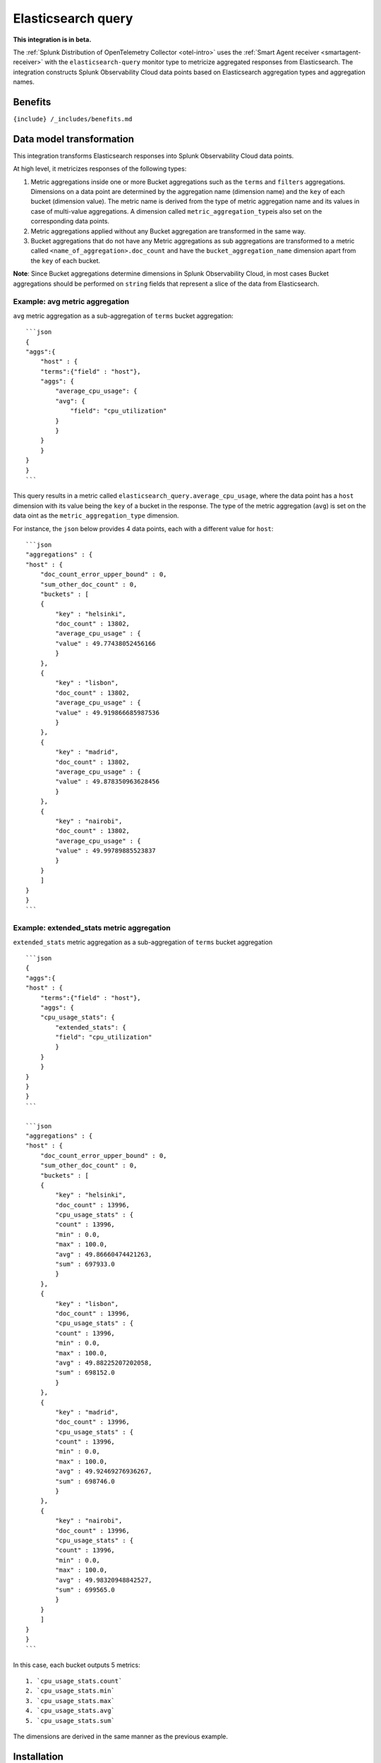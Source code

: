 .. _elasticsearch-query:

Elasticsearch query
===================

.. raw:: html

   <meta name="Description" content="Use this Splunk Observability Cloud integration for the ElasticSearch Query monitor. See benefits, install, configuration, and metrics">

**This integration is in beta.**

The
:ref:`Splunk Distribution of OpenTelemetry Collector <otel-intro>`
uses the :ref:`Smart Agent receiver <smartagent-receiver>` with the
``elasticsearch-query`` monitor type to metricize aggregated responses
from Elasticsearch. The integration constructs Splunk Observability
Cloud data points based on Elasticsearch aggregation types and
aggregation names.

Benefits
--------

``{include} /_includes/benefits.md``

Data model transformation
-------------------------

This integration transforms Elasticsearch responses into Splunk
Observability Cloud data points.

At high level, it metricizes responses of the following types:

1. Metric aggregations inside one or more Bucket aggregations such as
   the ``terms`` and ``filters`` aggregations. Dimensions on a data
   point are determined by the aggregation name (dimension name) and the
   ``key`` of each bucket (dimension value). The metric name is derived
   from the type of metric aggregation name and its values in case of
   multi-value aggregations. A dimension called
   ``metric_aggregation_type``\ is also set on the corresponding data
   points.

2. Metric aggregations applied without any Bucket aggregation are
   transformed in the same way.

3. Bucket aggregations that do not have any Metric aggregations as sub
   aggregations are transformed to a metric called
   ``<name_of_aggregation>.doc_count`` and have the
   ``bucket_aggregation_name`` dimension apart from the ``key`` of each
   bucket.

**Note**: Since Bucket aggregations determine dimensions in Splunk
Observability Cloud, in most cases Bucket aggregations should be
performed on ``string`` fields that represent a slice of the data from
Elasticsearch.

Example: avg metric aggregation
~~~~~~~~~~~~~~~~~~~~~~~~~~~~~~~

``avg`` metric aggregation as a sub-aggregation of ``terms`` bucket
aggregation:

::

   ```json
   {
   "aggs":{
       "host" : {
       "terms":{"field" : "host"},
       "aggs": {
           "average_cpu_usage": {
           "avg": {
               "field": "cpu_utilization"
           }
           }
       }
       }
   }
   }
   ```

This query results in a metric called
``elasticsearch_query.average_cpu_usage``, where the data point has a
``host`` dimension with its value being the ``key`` of a bucket in the
response. The type of the metric aggregation (``avg``) is set on the
data oint as the ``metric_aggregation_type`` dimension.

For instance, the ``json`` below provides 4 data points, each with a
different value for ``host``:

::

   ```json
   "aggregations" : {
   "host" : {
       "doc_count_error_upper_bound" : 0,
       "sum_other_doc_count" : 0,
       "buckets" : [
       {
           "key" : "helsinki",
           "doc_count" : 13802,
           "average_cpu_usage" : {
           "value" : 49.77438052456166
           }
       },
       {
           "key" : "lisbon",
           "doc_count" : 13802,
           "average_cpu_usage" : {
           "value" : 49.919866685987536
           }
       },
       {
           "key" : "madrid",
           "doc_count" : 13802,
           "average_cpu_usage" : {
           "value" : 49.878350963628456
           }
       },
       {
           "key" : "nairobi",
           "doc_count" : 13802,
           "average_cpu_usage" : {
           "value" : 49.99789885523837
           }
       }
       ]
   }
   }
   ```

Example: extended_stats metric aggregation
~~~~~~~~~~~~~~~~~~~~~~~~~~~~~~~~~~~~~~~~~~

``extended_stats`` metric aggregation as a sub-aggregation of ``terms``
bucket aggregation

::

   ```json
   {
   "aggs":{
   "host" : {
       "terms":{"field" : "host"},
       "aggs": {
       "cpu_usage_stats": {
           "extended_stats": {
           "field": "cpu_utilization"
           }
       }
       }
   }
   }
   }
   ```

   ```json
   "aggregations" : {
   "host" : {
       "doc_count_error_upper_bound" : 0,
       "sum_other_doc_count" : 0,
       "buckets" : [
       {
           "key" : "helsinki",
           "doc_count" : 13996,
           "cpu_usage_stats" : {
           "count" : 13996,
           "min" : 0.0,
           "max" : 100.0,
           "avg" : 49.86660474421263,
           "sum" : 697933.0
           }
       },
       {
           "key" : "lisbon",
           "doc_count" : 13996,
           "cpu_usage_stats" : {
           "count" : 13996,
           "min" : 0.0,
           "max" : 100.0,
           "avg" : 49.88225207202058,
           "sum" : 698152.0
           }
       },
       {
           "key" : "madrid",
           "doc_count" : 13996,
           "cpu_usage_stats" : {
           "count" : 13996,
           "min" : 0.0,
           "max" : 100.0,
           "avg" : 49.92469276936267,
           "sum" : 698746.0
           }
       },
       {
           "key" : "nairobi",
           "doc_count" : 13996,
           "cpu_usage_stats" : {
           "count" : 13996,
           "min" : 0.0,
           "max" : 100.0,
           "avg" : 49.98320948842527,
           "sum" : 699565.0
           }
       }
       ]
   }
   }
   ```

In this case, each bucket outputs 5 metrics:

::

   1. `cpu_usage_stats.count`
   2. `cpu_usage_stats.min`
   3. `cpu_usage_stats.max`
   4. `cpu_usage_stats.avg`
   5. `cpu_usage_stats.sum`

The dimensions are derived in the same manner as the previous example.

Installation
------------

``{include} /_includes/collector-installation.md``

Configuration
-------------

``{include} /_includes/configuration.md``

Example
~~~~~~~

To activate this integration, add the following to your Collector
configuration:

::

   receivers:
     smartagent/elasticsearch-query: 
       type: elasticsearch-query
       ... # Additional config

Next, add the monitor to the ``service.pipelines.metrics.receivers``
section of your configuration file:

::

   service:
     pipelines:
       metrics:
         receivers: [smartagent/elasticsearch-query]

Condiguration options
~~~~~~~~~~~~~~~~~~~~~

See the configuration example in GitHub for specific use cases that show
how the Splunk Distribution of OpenTelemetry Collector can integrate and
complement existing environments.

For Kubernetes, see the kubernetes.yaml in GitHub for the Agent and
Gateway YAML files.

For Prometheus, see Prometheus Federation Endpoint Example in GitHub for
an example of how the OTel Collector works with Splunk Enterprise and an
existing Prometheus deployment.

Configuration settings
~~~~~~~~~~~~~~~~~~~~~~

The following table shows the configuration options for this
integration:

.. list-table::
   :widths: 18 18 18 18
   :header-rows: 1

   - 

      - Option
      - Required
      - Type
      - Description
   - 

      - ``httpTimeout``
      - no
      - ``int64``
      - HTTP timeout duration for both read and writes. This should be a
         duration string that is accepted by
         https://golang.org/pkg/time/#ParseDuration (**default:**
         ``10s``)
   - 

      - ``username``
      - no
      - ``string``
      - Basic Auth username to use on each request, if any.
   - 

      - ``password``
      - no
      - ``string``
      - Basic Auth password to use on each request, if any.
   - 

      - ``useHTTPS``
      - no
      - ``bool``
      - If true, the agent will connect to the server using HTTPS
         instead of plain HTTP. (**default:** ``false``)
   - 

      - ``httpHeaders``
      - no
      - ``map of strings``
      - A map of HTTP header names to values. Comma separated multiple
         values for the same message-header is supported.
   - 

      - ``skipVerify``
      - no
      - ``bool``
      - If useHTTPS is true and this option is also true, the exporter
         TLS cert will not be verified. (**default:** ``false``)
   - 

      - ``caCertPath``
      - no
      - ``string``
      - Path to the CA cert that has signed the TLS cert, unnecessary if
         ``skipVerify`` is set to false.
   - 

      - ``clientCertPath``
      - no
      - ``string``
      - Path to the client TLS cert to use for TLS required connections
   - 

      - ``clientKeyPath``
      - no
      - ``string``
      - Path to the client TLS key to use for TLS required connections
   - 

      - ``host``
      - **yes**
      - ``string``
      - 
   - 

      - ``port``
      - **yes**
      - ``string``
      - 
   - 

      - ``index``
      - no
      - ``string``
      - Index that’s being queried. If none is provided, given query
         will be applied across all indexes. To apply the search query
         to multiple indices, provide a comma separated list of indices
         (**default:** ``_all``)
   - 

      - ``elasticsearchRequest``
      - **yes**
      - ``string``
      - Takes in an Elasticsearch request body search request. See the
         Elasticsearch documentation at
         https://www.elastic.co/guide/en/elasticsearch/reference/current/search-request-body.html
         for details.

Metrics
-------

The Splunk Distribution of OpenTelemetry Collector does not do any
built-in filtering of metrics for this receiver.

Troubleshooting
---------------

``{include} /_includes/troubleshooting.md``
